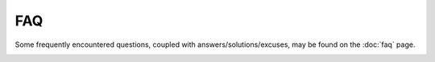 FAQ
===

Some frequently encountered questions, coupled with answers/solutions/excuses,
may be found on the :doc:`faq` page.

.. _api_docs: